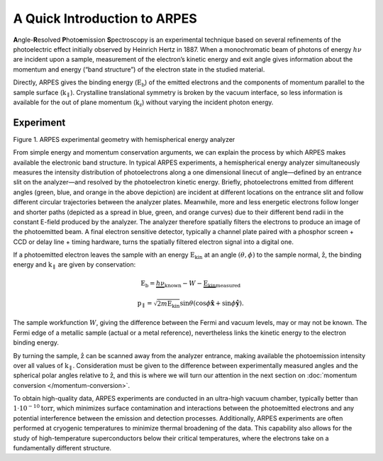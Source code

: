 A Quick Introduction to ARPES
=============================

**A**\ ngle-**R**\ esolved **P**\ hoto\ **e**\ mission
**S**\ pectroscopy is an experimental technique based on several
refinements of the photoelectric effect initially observed by Heinrich
Hertz in 1887. When a monochromatic beam of photons of energy
:math:`h\nu` are incident upon a sample, measurement of the electron’s
kinetic energy and exit angle gives information about the momentum and
energy (“band structure”) of the electron state in the studied material.

Directly, ARPES gives the binding energy (:math:`\text{E}_\text{b}`) of
the emitted electrons and the components of momentum parallel to the
sample surface (:math:`\textbf{k}_\parallel`). Crystalline translational
symmetry is broken by the vacuum interface, so less information is
available for the out of plane momentum (:math:`\textbf{k}_\text{z}`)
without varying the incident photon energy.

Experiment
----------

.. container:: flex flex-column items-center

   .. raw:: html

      <figure class="flex-item figure">

   .. raw:: html

      <figcaption>

   Figure 1. ARPES experimental geometry with hemispherical energy
   analyzer

   .. raw:: html

      </figcaption>

   .. raw:: html

      </figure>

From simple energy and momentum conservation arguments, we can explain
the process by which ARPES makes available the electronic band
structure. In typical ARPES experiments, a hemispherical energy analyzer
simultaneously measures the intensity distribution of photoelectrons
along a one dimensional linecut of angle—defined by an entrance slit on
the analyzer—and resolved by the photoelectron kinetic energy. Briefly,
photoelectrons emitted from different angles (green, blue, and orange in
the above depiction) are incident at different locations on the entrance
slit and follow different circular trajectories between the analyzer
plates. Meanwhile, more and less energetic electrons follow longer and
shorter paths (depicted as a spread in blue, green, and orange curves)
due to their different bend radii in the constant E-field produced by
the analyzer. The analyzer therefore spatially filters the electrons to
produce an image of the photoemitted beam. A final electron sensitive
detector, typically a channel plate paired with a phosphor screen + CCD
or delay line + timing hardware, turns the spatially filtered electron
signal into a digital one.

If a photoemitted electron leaves the sample with an energy
:math:`\text{E}_\text{kin}` at an angle :math:`(\theta, \phi)` to the
sample normal, :math:`\hat{\textbf{z}}`, the binding energy and
:math:`\textbf{k}_\parallel` are given by conservation:

.. math::

   \text{E}_{\text{b}} = \underbrace{h\nu}_\text{known} - W - \underbrace{\text{E}_\text{kin}}_\text{measured}

.. math::

   \textbf{p}_\parallel = \sqrt{2 m \text{E}_\text{kin}}\sin{\theta} \left(\cos \phi \hat{\mathbf{x}} + \sin \phi \hat{\mathbf{y}} \right).

The sample workfunction :math:`W`, giving the difference between the
Fermi and vacuum levels, may or may not be known. The Fermi edge of a
metallic sample (actual or a metal reference), nevertheless links the
kinetic energy to the electron binding energy.

By turning the sample, :math:`\hat{\textbf{z}}` can be scanned
away from the analyzer entrance, making available the photoemission
intensity over all values of :math:`\textbf{k}_\parallel`. Consideration
must be given to the difference between experimentally measured angles
and the spherical polar angles relative to
:math:`\hat{\textbf{z}}`, and this is where we will turn our
attention in the next section on :doc:`momentum conversion </momentum-conversion>`.

To obtain high-quality data, ARPES experiments are conducted in an
ultra-high vacuum chamber, typically better than
:math:`1\cdot10^{-10} \text{torr}`, which minimizes surface
contamination and interactions between the photoemitted electrons and
any potential interference between the emission and detection processes.
Additionally, ARPES experiments are often performed at cryogenic
temperatures to minimize thermal broadening of the data. This capability
also allows for the study of high-temperature superconductors below
their critical temperatures, where the electrons take on a fundamentally
different structure.
